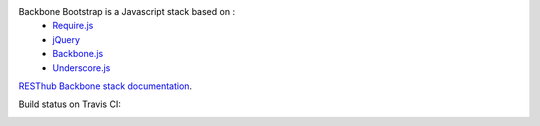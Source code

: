 Backbone Bootstrap is a Javascript stack based on :
 * `Require.js <http://requirejs.org/>`_
 * `jQuery <http://jquery.com/>`_
 * `Backbone.js <https://github.com/jashkenas/backbone>`_
 * `Underscore.js <https://github.com/jashkenas/underscore>`_

`RESThub Backbone stack documentation <http://resthub.org/docs/backbone/>`_.

Build status on Travis CI:

.. image:: https://secure.travis-ci.org/resthub/resthub-backbone-stack.png
   :alt: Build Status
   :target: http://travis-ci.org/resthub/resthub-backbone-stack
